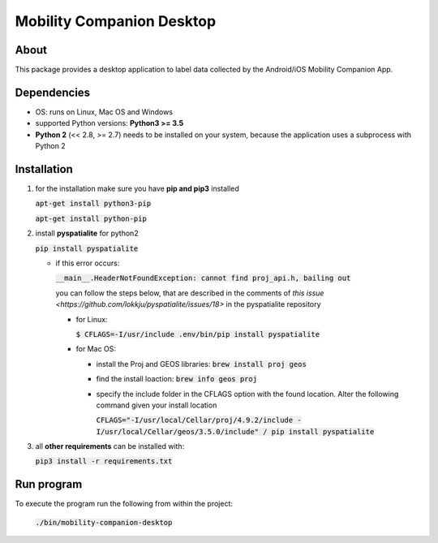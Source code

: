 ==========================
Mobility Companion Desktop
==========================

About
-----
This package provides a desktop application to label data collected by the Android/iOS Mobility Companion App.


Dependencies
------------

* OS: runs on Linux, Mac OS and Windows

* supported Python versions: **Python3 >= 3.5**

* **Python 2** (<< 2.8, >= 2.7) needs to be installed on your system, because the application uses a subprocess with Python 2


Installation
------------

1. for the installation make sure you have **pip and pip3** installed

   :code:`apt-get install python3-pip`

   :code:`apt-get install python-pip`



.. 2. install **PyQt5**

     .. :code:`pip3 install pyqt5`

     .. * **probably not neccessary anymore:**
     .. on Linux: the PyQt5 installation must be complemented by the following modules:
     PyQt5.QtSvg, PyQt5.QtQuick, QtQuick.Controls, QtPositioning, QtLocation.
     install them with:

     .. :code:`pip3 install <modulename in lowercase>`


2. install **pyspatialite** for python2

   :code:`pip install pyspatialite`

   * if this error occurs:

     :code:`__main__.HeaderNotFoundException: cannot find proj_api.h, bailing out`

     you can follow the steps below, that are described in the comments of `this issue <https://github.com/lokkju/pyspatialite/issues/18>`  in the pyspatialite repository

     * for Linux:

       :code:`$ CFLAGS=-I/usr/include .env/bin/pip install pyspatialite`

     * for Mac OS:

       * install the Proj and GEOS libraries: :code:`brew install proj geos`

       * find the install loaction:  :code:`brew info geos proj`

       * specify the include folder in the CFLAGS option with the found location. Alter the following command given your install location

         :code:`CFLAGS="-I/usr/local/Cellar/proj/4.9.2/include -I/usr/local/Cellar/geos/3.5.0/include" / pip install pyspatialite`


3. all **other requirements** can be installed with:

   :code:`pip3 install -r requirements.txt`



Run program
-----------

To execute the program run the following from within the project:

   :code:`./bin/mobility-companion-desktop`
